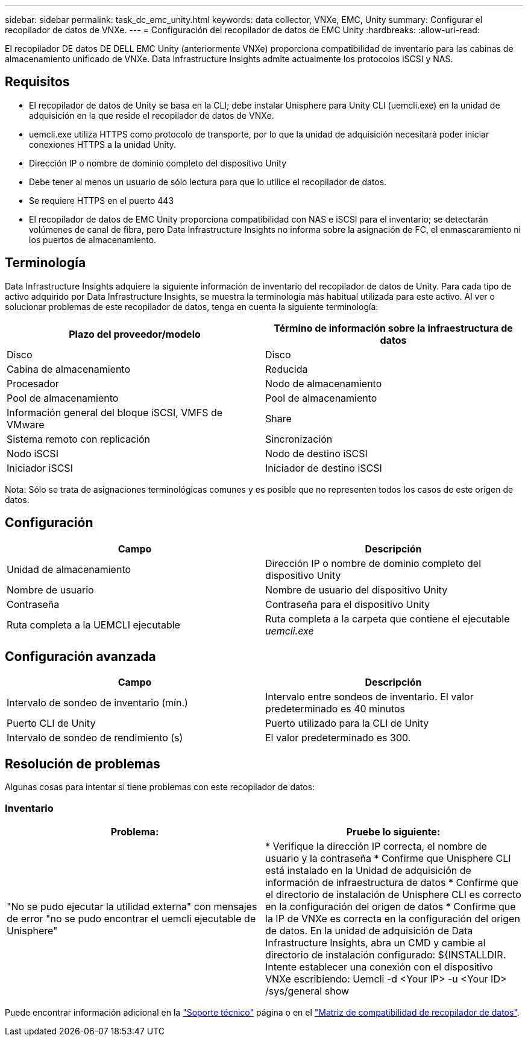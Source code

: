 ---
sidebar: sidebar 
permalink: task_dc_emc_unity.html 
keywords: data collector, VNXe, EMC, Unity 
summary: Configurar el recopilador de datos de VNXe. 
---
= Configuración del recopilador de datos de EMC Unity
:hardbreaks:
:allow-uri-read: 


[role="lead"]
El recopilador DE datos DE DELL EMC Unity (anteriormente VNXe) proporciona compatibilidad de inventario para las cabinas de almacenamiento unificado de VNXe. Data Infrastructure Insights admite actualmente los protocolos iSCSI y NAS.



== Requisitos

* El recopilador de datos de Unity se basa en la CLI; debe instalar Unisphere para Unity CLI (uemcli.exe) en la unidad de adquisición en la que reside el recopilador de datos de VNXe.
* uemcli.exe utiliza HTTPS como protocolo de transporte, por lo que la unidad de adquisición necesitará poder iniciar conexiones HTTPS a la unidad Unity.
* Dirección IP o nombre de dominio completo del dispositivo Unity
* Debe tener al menos un usuario de sólo lectura para que lo utilice el recopilador de datos.
* Se requiere HTTPS en el puerto 443
* El recopilador de datos de EMC Unity proporciona compatibilidad con NAS e iSCSI para el inventario; se detectarán volúmenes de canal de fibra, pero Data Infrastructure Insights no informa sobre la asignación de FC, el enmascaramiento ni los puertos de almacenamiento.




== Terminología

Data Infrastructure Insights adquiere la siguiente información de inventario del recopilador de datos de Unity. Para cada tipo de activo adquirido por Data Infrastructure Insights, se muestra la terminología más habitual utilizada para este activo. Al ver o solucionar problemas de este recopilador de datos, tenga en cuenta la siguiente terminología:

[cols="2*"]
|===
| Plazo del proveedor/modelo | Término de información sobre la infraestructura de datos 


| Disco | Disco 


| Cabina de almacenamiento | Reducida 


| Procesador | Nodo de almacenamiento 


| Pool de almacenamiento | Pool de almacenamiento 


| Información general del bloque iSCSI, VMFS de VMware | Share 


| Sistema remoto con replicación | Sincronización 


| Nodo iSCSI | Nodo de destino iSCSI 


| Iniciador iSCSI | Iniciador de destino iSCSI 
|===
Nota: Sólo se trata de asignaciones terminológicas comunes y es posible que no representen todos los casos de este origen de datos.



== Configuración

[cols="2*"]
|===
| Campo | Descripción 


| Unidad de almacenamiento | Dirección IP o nombre de dominio completo del dispositivo Unity 


| Nombre de usuario | Nombre de usuario del dispositivo Unity 


| Contraseña | Contraseña para el dispositivo Unity 


| Ruta completa a la UEMCLI ejecutable | Ruta completa a la carpeta que contiene el ejecutable _uemcli.exe_ 
|===


== Configuración avanzada

[cols="2*"]
|===
| Campo | Descripción 


| Intervalo de sondeo de inventario (mín.) | Intervalo entre sondeos de inventario. El valor predeterminado es 40 minutos 


| Puerto CLI de Unity | Puerto utilizado para la CLI de Unity 


| Intervalo de sondeo de rendimiento (s) | El valor predeterminado es 300. 
|===


== Resolución de problemas

Algunas cosas para intentar si tiene problemas con este recopilador de datos:



=== Inventario

[cols="2*"]
|===
| Problema: | Pruebe lo siguiente: 


| "No se pudo ejecutar la utilidad externa" con mensajes de error "no se pudo encontrar el uemcli ejecutable de Unisphere" | * Verifique la dirección IP correcta, el nombre de usuario y la contraseña * Confirme que Unisphere CLI está instalado en la Unidad de adquisición de información de infraestructura de datos * Confirme que el directorio de instalación de Unisphere CLI es correcto en la configuración del origen de datos * Confirme que la IP de VNXe es correcta en la configuración del origen de datos. En la unidad de adquisición de Data Infrastructure Insights, abra un CMD y cambie al directorio de instalación configurado: ${INSTALLDIR. Intente establecer una conexión con el dispositivo VNXe escribiendo: Uemcli -d <Your IP> -u <Your ID> /sys/general show 
|===
Puede encontrar información adicional en la link:concept_requesting_support.html["Soporte técnico"] página o en el link:reference_data_collector_support_matrix.html["Matriz de compatibilidad de recopilador de datos"].
